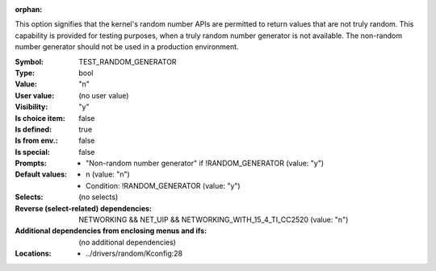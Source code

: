 :orphan:

.. title:: TEST_RANDOM_GENERATOR

.. option:: CONFIG_TEST_RANDOM_GENERATOR:
.. _CONFIG_TEST_RANDOM_GENERATOR:

This option signifies that the kernel's random number APIs are
permitted to return values that are not truly random.
This capability is provided for testing purposes, when a truly random
number generator is not available. The non-random number generator
should not be used in a production environment.



:Symbol:           TEST_RANDOM_GENERATOR
:Type:             bool
:Value:            "n"
:User value:       (no user value)
:Visibility:       "y"
:Is choice item:   false
:Is defined:       true
:Is from env.:     false
:Is special:       false
:Prompts:

 *  "Non-random number generator" if !RANDOM_GENERATOR (value: "y")
:Default values:

 *  n (value: "n")
 *   Condition: !RANDOM_GENERATOR (value: "y")
:Selects:
 (no selects)
:Reverse (select-related) dependencies:
 NETWORKING && NET_UIP && NETWORKING_WITH_15_4_TI_CC2520 (value: "n")
:Additional dependencies from enclosing menus and ifs:
 (no additional dependencies)
:Locations:
 * ../drivers/random/Kconfig:28